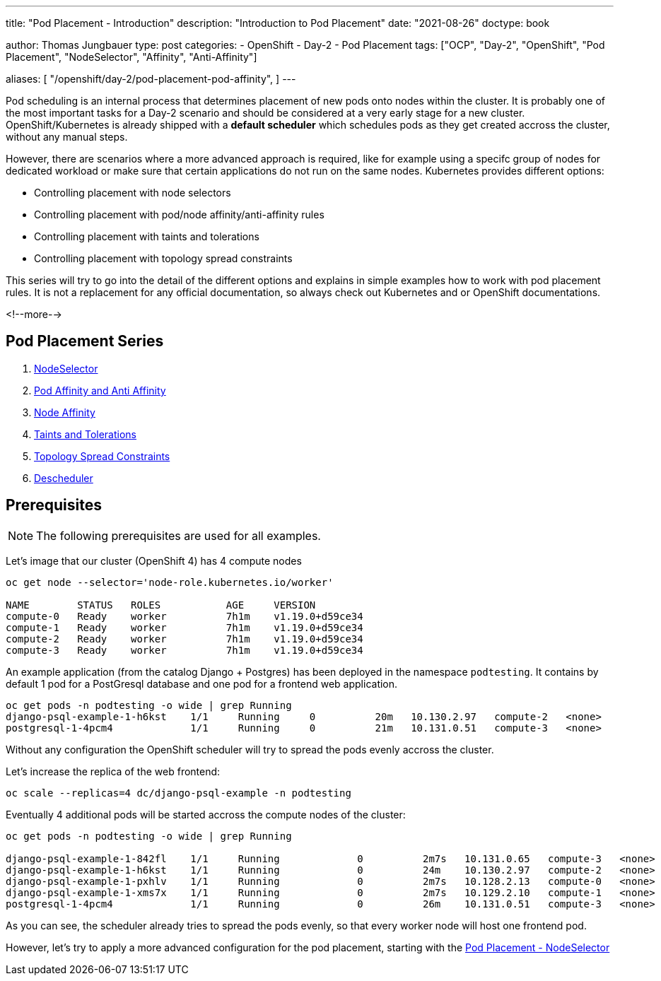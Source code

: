 --- 
title: "Pod Placement - Introduction"
description: "Introduction to Pod Placement"
date: "2021-08-26"
doctype: book

author: Thomas Jungbauer
type: post
categories:
   - OpenShift
   - Day-2
   - Pod Placement
tags: ["OCP", "Day-2", "OpenShift", "Pod Placement", "NodeSelector", "Affinity", "Anti-Affinity"] 

aliases: [ 
	 "/openshift/day-2/pod-placement-pod-affinity",
] 
---

:imagesdir: /Day-2/images/
:icons: font
:toc:

Pod scheduling is an internal process that determines placement of new pods onto nodes within the cluster. It is probably one of the most important tasks for a Day-2 scenario and should be considered at a very early stage for a new cluster. OpenShift/Kubernetes is already shipped with a *default scheduler* which schedules pods as they get created accross the cluster, without any manual steps. 

However, there are scenarios where a more advanced approach is required, like for example using a specifc group of nodes for dedicated workload or make sure that certain applications do not run on the same nodes. Kubernetes provides different options: 

* Controlling placement with node selectors
* Controlling placement with pod/node affinity/anti-affinity rules
* Controlling placement with taints and tolerations
* Controlling placement with topology spread constraints

This series will try to go into the detail of the different options and explains in simple examples how to work with pod placement rules. 
It is not a replacement for any official documentation, so always check out Kubernetes and or OpenShift documentations.

<!--more--> 

== Pod Placement Series 

. link:/openshift/day-2/pod-placement-nodeselector/[NodeSelector]
. link:/openshift/day-2/pod-placement-pod-affinity/[Pod Affinity and Anti Affinity]
. link:/openshift/day-2/pod-placement-node-affinity/[Node Affinity]
. link:/openshift/day-2/pod-placement-taints-and-tolerations[Taints and Tolerations]
. link:/openshift/day-2/pod-placement-topology-spread-constraints/[Topology Spread Constraints]
. link:/openshift/day-2/descheduler/[Descheduler]

== Prerequisites

NOTE: The following prerequisites are used for all examples.

Let's image that our cluster (OpenShift 4) has 4 compute nodes

[source,bash]
----
oc get node --selector='node-role.kubernetes.io/worker'

NAME        STATUS   ROLES           AGE     VERSION
compute-0   Ready    worker          7h1m    v1.19.0+d59ce34
compute-1   Ready    worker          7h1m    v1.19.0+d59ce34
compute-2   Ready    worker          7h1m    v1.19.0+d59ce34
compute-3   Ready    worker          7h1m    v1.19.0+d59ce34
----

An example application (from the catalog Django + Postgres) has been deployed in the namespace `podtesting`. It contains by default 1 pod for a PostGresql database and one pod for a frontend web application. 

[source,bash]
----
oc get pods -n podtesting -o wide | grep Running
django-psql-example-1-h6kst    1/1     Running     0          20m   10.130.2.97   compute-2   <none>           <none>
postgresql-1-4pcm4             1/1     Running     0          21m   10.131.0.51   compute-3   <none>           <none>
----


Without any configuration the OpenShift scheduler will try to spread the pods evenly accross the cluster. 

Let's increase the replica of the web frontend: 

[source,bash]
----
oc scale --replicas=4 dc/django-psql-example -n podtesting
----

Eventually 4 additional pods will be started accross the compute nodes of the cluster: 

[source,bash]
----
oc get pods -n podtesting -o wide | grep Running

django-psql-example-1-842fl    1/1     Running             0          2m7s   10.131.0.65   compute-3   <none>           <none>
django-psql-example-1-h6kst    1/1     Running             0          24m    10.130.2.97   compute-2   <none>           <none>
django-psql-example-1-pxhlv    1/1     Running             0          2m7s   10.128.2.13   compute-0   <none>           <none>
django-psql-example-1-xms7x    1/1     Running             0          2m7s   10.129.2.10   compute-1   <none>           <none>
postgresql-1-4pcm4             1/1     Running             0          26m    10.131.0.51   compute-3   <none>           <none>
----

As you can see, the scheduler already tries to spread the pods evenly, so that every worker node will host one frontend pod. 

However, let's try to apply a more advanced configuration for the pod placement, starting with the  
link:/openshift/day-2/2021-08-27-podplacement/[Pod Placement - NodeSelector]

